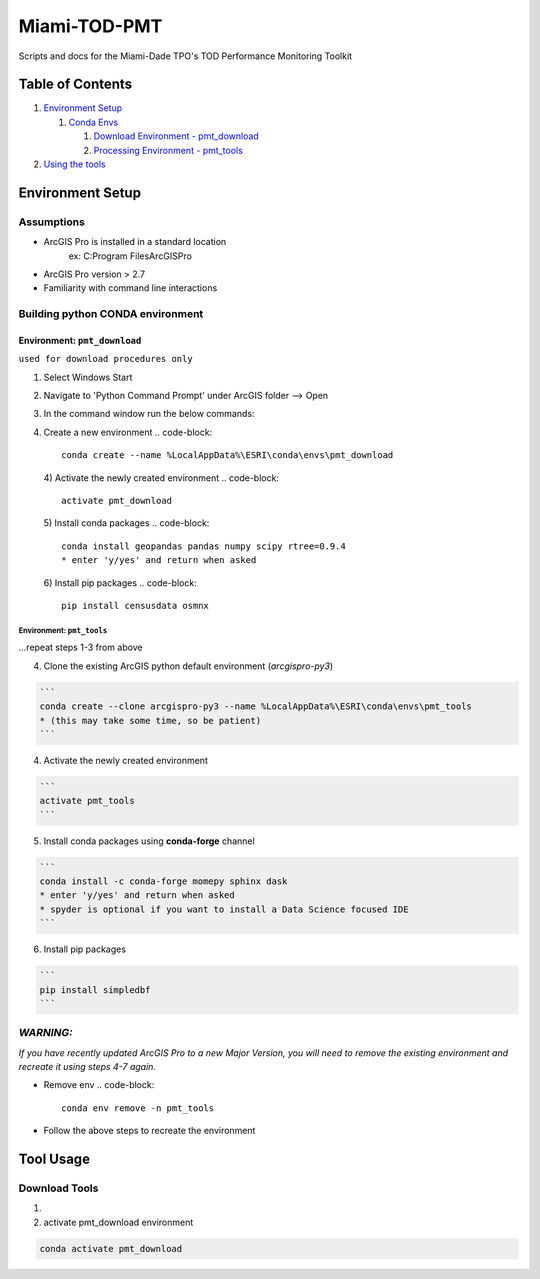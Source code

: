 
Miami-TOD-PMT
=============

Scripts and docs for the Miami-Dade TPO's TOD Performance Monitoring Toolkit

Table of Contents
-----------------


#. `Environment Setup <#environment-setup>`_

   #. `Conda Envs <#building-python-conda-environment>`_

      #. `Download Environment - pmt_download <#env-pmt_download>`_
      #. `Processing Environment - pmt_tools <#env-pmt_tools>`_

#. `Using the tools <#tool-usage>`_

Environment Setup
-----------------

Assumptions
^^^^^^^^^^^


* ArcGIS Pro is installed in a standard location
    ex: C:\Program Files\ArcGIS\Pro
* ArcGIS Pro version > 2.7
* Familiarity with command line interactions

Building python CONDA environment
^^^^^^^^^^^^^^^^^^^^^^^^^^^^^^^^^

**Environment:** ``pmt_download``
"""""""""""""""""""""""""""""""""""""""""

``used for download procedures only``


#. Select Windows Start
#. Navigate to 'Python Command Prompt' under ArcGIS folder --> Open
#. In the command window run the below commands:
#. Create a new environment
   .. code-block::

       conda create --name %LocalAppData%\ESRI\conda\envs\pmt_download
   4) Activate the newly created environment
   .. code-block::

       activate pmt_download
   5) Install conda packages
   .. code-block::

       conda install geopandas pandas numpy scipy rtree=0.9.4
       * enter 'y/yes' and return when asked
   6) Install pip packages
   .. code-block::

       pip install censusdata osmnx

**Environment:** ``pmt_tools``
~~~~~~~~~~~~~~~~~~~~~~~~~~~~~~~~~~~~~~

...repeat steps 1-3 from above


4) Clone the existing ArcGIS python default environment (\ *arcgispro-py3*\ )

.. code-block::

   ```
   conda create --clone arcgispro-py3 --name %LocalAppData%\ESRI\conda\envs\pmt_tools
   * (this may take some time, so be patient)
   ```

4) Activate the newly created environment

.. code-block::

   ```
   activate pmt_tools
   ```

5) Install conda packages using **conda-forge** channel

.. code-block::

   ```
   conda install -c conda-forge momepy sphinx dask
   * enter 'y/yes' and return when asked
   * spyder is optional if you want to install a Data Science focused IDE
   ```

6) Install pip packages

.. code-block::

   ```
   pip install simpledbf
   ```


*WARNING:*
^^^^^^^^^^^^^^

*If you have recently updated ArcGIS Pro to a new Major Version, you will need to remove the existing environment and recreate it using
steps 4-7 again.*


* Remove env
  .. code-block::

       conda env remove -n pmt_tools

* Follow the above steps to recreate the environment

Tool Usage
----------

Download Tools
^^^^^^^^^^^^^^

1) 
2) activate pmt_download environment

.. code-block::

   conda activate pmt_download
